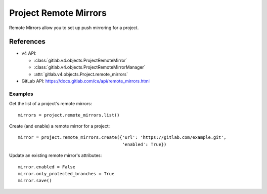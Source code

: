 ##########
Project Remote Mirrors
##########

Remote Mirrors allow you to set up push mirroring for a project.

References
==========

* v4 API:

  + :class:`gitlab.v4.objects.ProjectRemoteMirror`
  + :class:`gitlab.v4.objects.ProjectRemoteMirrorManager`
  + :attr:`gitlab.v4.objects.Project.remote_mirrors`

* GitLab API: https://docs.gitlab.com/ce/api/remote_mirrors.html

Examples
--------

Get the list of a project's remote mirrors::

    mirrors = project.remote_mirrors.list()

Create (and enable) a remote mirror for a project::

    mirror = project.remote_mirrors.create({'url': 'https://gitlab.com/example.git',
                                            'enabled': True})

Update an existing remote mirror's attributes::

    mirror.enabled = False
    mirror.only_protected_branches = True
    mirror.save()
